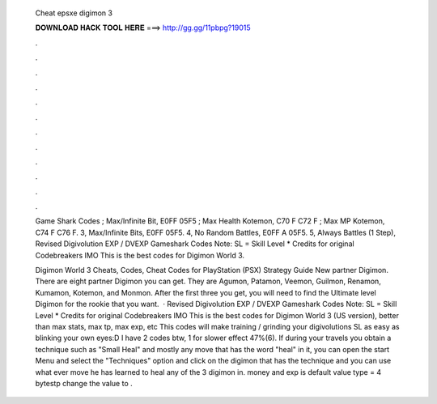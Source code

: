   Cheat epsxe digimon 3
  
  
  
  𝐃𝐎𝐖𝐍𝐋𝐎𝐀𝐃 𝐇𝐀𝐂𝐊 𝐓𝐎𝐎𝐋 𝐇𝐄𝐑𝐄 ===> http://gg.gg/11pbpg?19015
  
  
  
  .
  
  
  
  .
  
  
  
  .
  
  
  
  .
  
  
  
  .
  
  
  
  .
  
  
  
  .
  
  
  
  .
  
  
  
  .
  
  
  
  .
  
  
  
  .
  
  
  
  .
  
  Game Shark Codes ; Max/Infinite Bit, E0FF 05F5 ; Max Health Kotemon, C70 F C72 F ; Max MP Kotemon, C74 F C76 F. 3, Max/Infinite Bits, E0FF 05F5. 4, No Random Battles, E0FF A 05F5. 5, Always Battles (1 Step),  Revised Digivolution EXP / DVEXP Gameshark Codes Note: SL = Skill Level * Credits for original Codebreakers IMO This is the best codes for Digimon World 3.
  
  Digimon World 3 Cheats, Codes, Cheat Codes for PlayStation (PSX) Strategy Guide New partner Digimon. There are eight partner Digimon you can get. They are Agumon, Patamon, Veemon, Guilmon, Renamon, Kumamon, Kotemon, and Monmon. After the first three you get, you will need to find the Ultimate level Digimon for the rookie that you want.  · Revised Digivolution EXP / DVEXP Gameshark Codes Note: SL = Skill Level * Credits for original Codebreakers IMO This is the best codes for Digimon World 3 (US version), better than max stats, max tp, max exp, etc This codes will make training / grinding your digivolutions SL as easy as blinking your own eyes:D I have 2 codes btw, 1 for slower effect 47%(6). If during your travels you obtain a technique such as "Small Heal" and mostly any move that has the word "heal" in it, you can open the start Menu and select the "Techniques" option and click on the digimon that has the technique and you can use what ever move he has learned to heal any of the 3 digimon in. money and exp is default value type = 4 bytestp change the value to .
